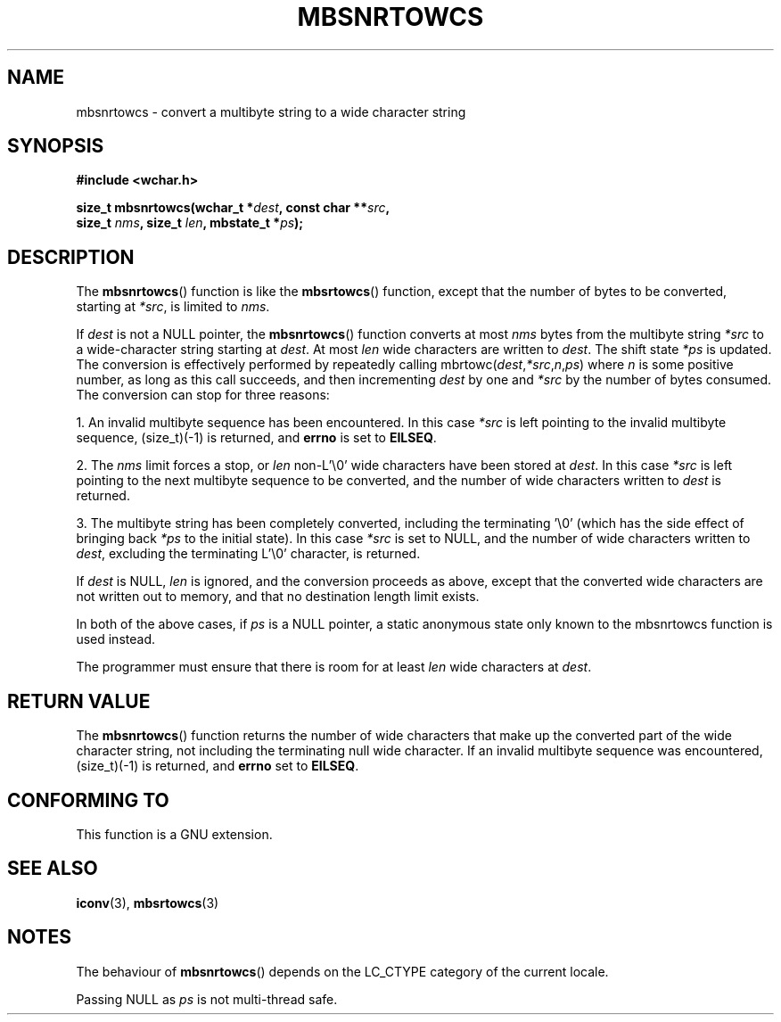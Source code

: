 .\" Copyright (c) Bruno Haible <haible@clisp.cons.org>
.\"
.\" This is free documentation; you can redistribute it and/or
.\" modify it under the terms of the GNU General Public License as
.\" published by the Free Software Foundation; either version 2 of
.\" the License, or (at your option) any later version.
.\"
.\" References consulted:
.\"   GNU glibc-2 source code and manual
.\"   Dinkumware C library reference http://www.dinkumware.com/
.\"   OpenGroup's Single Unix specification http://www.UNIX-systems.org/online.html
.\"
.TH MBSNRTOWCS 3  1999-07-25 "GNU" "Linux Programmer's Manual"
.SH NAME
mbsnrtowcs \- convert a multibyte string to a wide character string
.SH SYNOPSIS
.nf
.B #include <wchar.h>
.sp
.BI "size_t mbsnrtowcs(wchar_t *" dest ", const char **" src ,
.BI "                   size_t " nms ", size_t " len ", mbstate_t *" ps );
.fi
.SH DESCRIPTION
The \fBmbsnrtowcs\fP() function is like the \fBmbsrtowcs\fP() function, except that
the number of bytes to be converted, starting at \fI*src\fP, is limited to
\fInms\fP.
.PP
If \fIdest\fP is not a NULL pointer, the \fBmbsnrtowcs\fP() function converts at
most \fInms\fP bytes from the
multibyte string \fI*src\fP to a wide-character string starting at \fIdest\fP.
At most \fIlen\fP wide characters are written to \fIdest\fP. The shift state
\fI*ps\fP is updated. The conversion is effectively performed by repeatedly
calling mbrtowc(\fIdest\fP,\fI*src\fP,\fIn\fP,\fIps\fP) where \fIn\fP is some
positive number, as long as this call succeeds, and then incrementing
\fIdest\fP by one and \fI*src\fP by the number of bytes consumed. The
conversion can stop for three reasons:
.PP
1. An invalid multibyte sequence has been encountered. In this case \fI*src\fP
is left pointing to the invalid multibyte sequence, (size_t)(\-1) is returned,
and \fBerrno\fP is set to \fBEILSEQ\fP.
.PP
2. The \fInms\fP limit forces a stop, or \fIlen\fP non-L'\\0' wide characters
have been stored at \fIdest\fP. In this case \fI*src\fP is left pointing to the
next multibyte sequence to be converted, and the number of wide characters
written to \fIdest\fP is returned.
.PP
3. The multibyte string has been completely converted, including the
terminating '\\0' (which has the side effect of bringing back \fI*ps\fP to the
initial state). In this case \fI*src\fP is set to NULL, and the number of wide
characters written to \fIdest\fP, excluding the terminating L'\\0' character,
is returned.
.PP
If \fIdest\fP is NULL, \fIlen\fP is ignored, and the conversion proceeds as
above, except that the converted wide characters are not written out to memory,
and that no destination length limit exists.
.PP
In both of the above cases, if \fIps\fP is a NULL pointer, a static anonymous
state only known to the mbsnrtowcs function is used instead.
.PP
The programmer must ensure that there is room for at least \fIlen\fP wide
characters at \fIdest\fP.
.SH "RETURN VALUE"
The \fBmbsnrtowcs\fP() function returns the number of wide characters that make
up the converted part of the wide character string, not including the
terminating null wide character. If an invalid multibyte sequence was
encountered, (size_t)(\-1) is returned, and \fBerrno\fP set to \fBEILSEQ\fP.
.SH "CONFORMING TO"
This function is a GNU extension.
.SH "SEE ALSO"
.BR iconv (3),
.BR mbsrtowcs (3)
.SH NOTES
The behaviour of \fBmbsnrtowcs\fP() depends on the LC_CTYPE category of the
current locale.
.PP
Passing NULL as \fIps\fP is not multi-thread safe.
